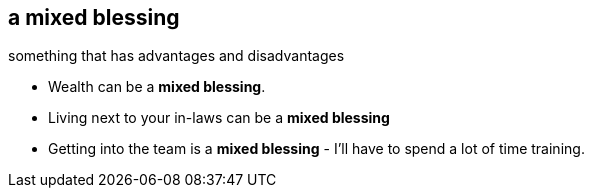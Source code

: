 == a mixed blessing

something that has advantages and disadvantages

* Wealth can be a *mixed blessing*.
* Living next to your in-laws can be a *mixed blessing*
* Getting into the team is a *mixed blessing* - I'll have to spend a lot of time training.


